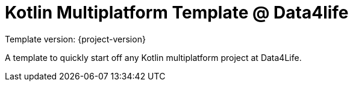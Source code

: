 = Kotlin Multiplatform Template @ Data4life

Template version: {project-version}

A template to quickly start off any Kotlin multiplatform project at Data4Life.
